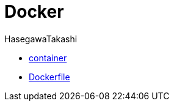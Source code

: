 :source-hightlighter: coderay
:toc:
:author: HasegawaTakashi
:lang: ja
:doctype: book

= Docker

- link:docker/container.adoc[container]

- link:docker/docker-file.adoc[Dockerfile]